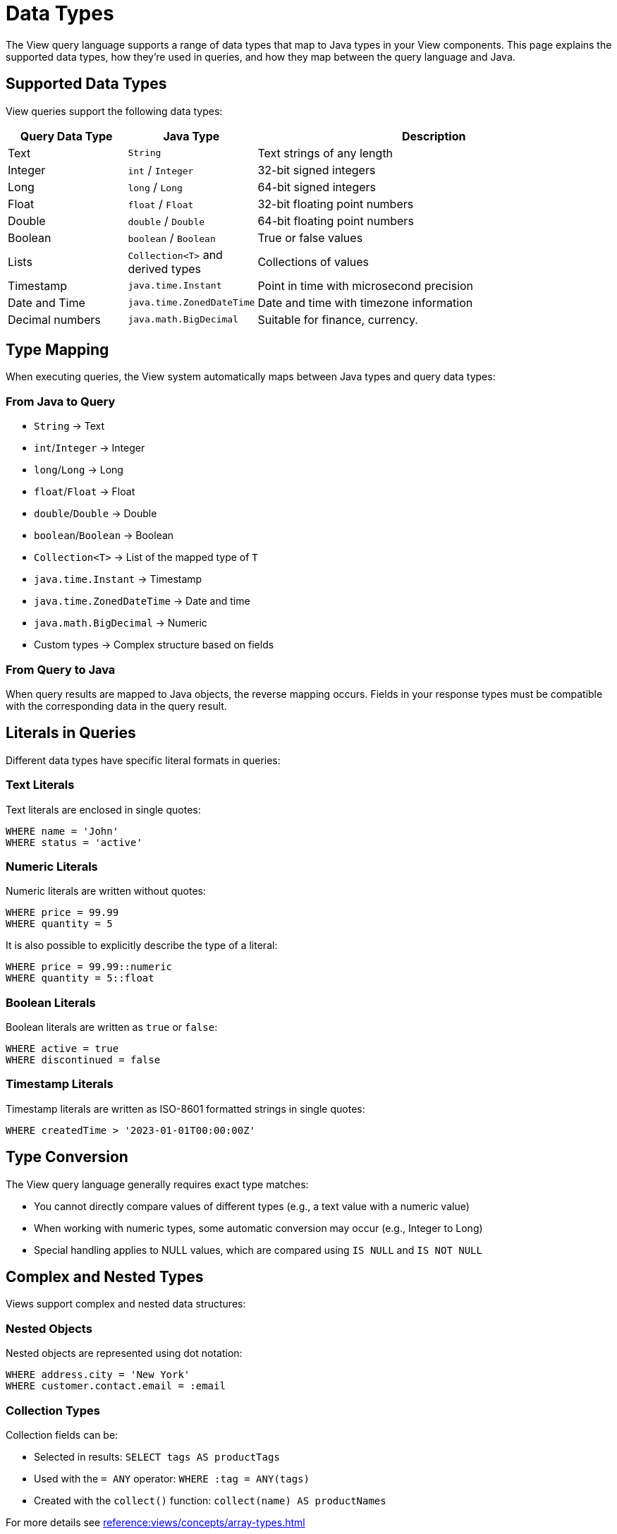 = Data Types

The View query language supports a range of data types that map to Java types in your View components. This page explains the supported data types, how they're used in queries, and how they map between the query language and Java.

== Supported Data Types

View queries support the following data types:

[cols="1,1,3"]
|===
| Query Data Type | Java Type | Description

| Text
| `String`
| Text strings of any length

| Integer
| `int` / `Integer`
| 32-bit signed integers

| Long
| `long` / `Long`
| 64-bit signed integers

| Float
| `float` / `Float`
| 32-bit floating point numbers

| Double
| `double` / `Double`
| 64-bit floating point numbers

| Boolean
| `boolean` / `Boolean`
| True or false values

| Lists
| `Collection<T>` and derived types
| Collections of values

| Timestamp
| `java.time.Instant`
| Point in time with microsecond precision

| Date and Time
| `java.time.ZonedDateTime`
| Date and time with timezone information

| Decimal numbers
| `java.math.BigDecimal`
| Suitable for finance, currency.
|===

== Type Mapping

When executing queries, the View system automatically maps between Java types and query data types:

=== From Java to Query

* `String` → Text
* `int`/`Integer` → Integer
* `long`/`Long` → Long
* `float`/`Float` → Float
* `double`/`Double` → Double
* `boolean`/`Boolean` → Boolean
* `Collection<T>` → List of the mapped type of `T`
* `java.time.Instant` → Timestamp
* `java.time.ZonedDateTime` → Date and time
* `java.math.BigDecimal` -> Numeric
* Custom types → Complex structure based on fields

=== From Query to Java

When query results are mapped to Java objects, the reverse mapping occurs. Fields in your response types must be compatible with the corresponding data in the query result.

== Literals in Queries

Different data types have specific literal formats in queries:

=== Text Literals

Text literals are enclosed in single quotes:

[source,sql]
----
WHERE name = 'John'
WHERE status = 'active'
----

=== Numeric Literals

Numeric literals are written without quotes:

[source,sql]
----
WHERE price = 99.99
WHERE quantity = 5
----

It is also possible to explicitly describe the type of a literal:
[source,sql]
----
WHERE price = 99.99::numeric
WHERE quantity = 5::float
----


=== Boolean Literals

Boolean literals are written as `true` or `false`:

[source,sql]
----
WHERE active = true
WHERE discontinued = false
----

=== Timestamp Literals

Timestamp literals are written as ISO-8601 formatted strings in single quotes:

[source,sql]
----
WHERE createdTime > '2023-01-01T00:00:00Z'
----

== Type Conversion

The View query language generally requires exact type matches:

* You cannot directly compare values of different types (e.g., a text value with a numeric value)
* When working with numeric types, some automatic conversion may occur (e.g., Integer to Long)
* Special handling applies to NULL values, which are compared using `IS NULL` and `IS NOT NULL`

== Complex and Nested Types

Views support complex and nested data structures:

=== Nested Objects

Nested objects are represented using dot notation:

[source,sql]
----
WHERE address.city = 'New York'
WHERE customer.contact.email = :email
----

=== Collection Types

Collection fields can be:

* Selected in results: `SELECT tags AS productTags`
* Used with the `= ANY` operator: `WHERE :tag = ANY(tags)`
* Created with the `collect()` function: `collect(name) AS productNames`

For more details see xref:reference:views/concepts/array-types.adoc[]

== Optional Fields

Fields in a view type can be optional, represented in Java as:

* Java's non-primitive types (e.g., `Integer` instead of `int`)
* `java.util.Optional<T>` wrapper
* Nested classes with potentially null fields

Optional fields can be queried using the `IS NULL` and `IS NOT NULL` operators:

[source,sql]
----
WHERE phoneNumber IS NULL
WHERE address IS NOT NULL
----

== Parameters

Query parameters use the same type system as other values in the query. For example:

[source,sql]
----
WHERE category = :categoryParam
WHERE price < :maxPrice
WHERE tags = ANY(:tagList)
----

The Java type of the parameter must be compatible with how it's used in the query.

== Related Features

* xref:reference:views/syntax/operators/comparison.adoc[Comparison Operators] - Type-compatible comparisons
* xref:reference:views/syntax/operators/is-null.adoc[IS NULL / IS NOT NULL] - Working with optional values
* xref:reference:views/concepts/optional-fields.adoc[Optional Fields] - Detailed information about handling optional data
* xref:reference:views/concepts/result-mapping.adoc[Result Mapping] - How query results map to Java types
* xref:reference:views/concepts/array-types.adoc[Array Types] - Working with collection data in views
